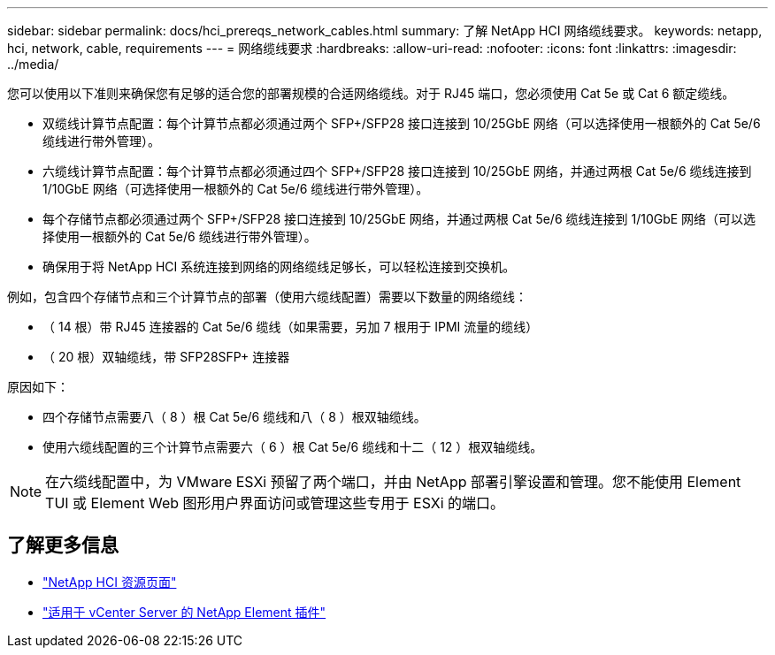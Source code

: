 ---
sidebar: sidebar 
permalink: docs/hci_prereqs_network_cables.html 
summary: 了解 NetApp HCI 网络缆线要求。 
keywords: netapp, hci, network, cable, requirements 
---
= 网络缆线要求
:hardbreaks:
:allow-uri-read: 
:nofooter: 
:icons: font
:linkattrs: 
:imagesdir: ../media/


[role="lead"]
您可以使用以下准则来确保您有足够的适合您的部署规模的合适网络缆线。对于 RJ45 端口，您必须使用 Cat 5e 或 Cat 6 额定缆线。

* 双缆线计算节点配置：每个计算节点都必须通过两个 SFP+/SFP28 接口连接到 10/25GbE 网络（可以选择使用一根额外的 Cat 5e/6 缆线进行带外管理）。
* 六缆线计算节点配置：每个计算节点都必须通过四个 SFP+/SFP28 接口连接到 10/25GbE 网络，并通过两根 Cat 5e/6 缆线连接到 1/10GbE 网络（可选择使用一根额外的 Cat 5e/6 缆线进行带外管理）。
* 每个存储节点都必须通过两个 SFP+/SFP28 接口连接到 10/25GbE 网络，并通过两根 Cat 5e/6 缆线连接到 1/10GbE 网络（可以选择使用一根额外的 Cat 5e/6 缆线进行带外管理）。
* 确保用于将 NetApp HCI 系统连接到网络的网络缆线足够长，可以轻松连接到交换机。


例如，包含四个存储节点和三个计算节点的部署（使用六缆线配置）需要以下数量的网络缆线：

* （ 14 根）带 RJ45 连接器的 Cat 5e/6 缆线（如果需要，另加 7 根用于 IPMI 流量的缆线）
* （ 20 根）双轴缆线，带 SFP28SFP+ 连接器


原因如下：

* 四个存储节点需要八（ 8 ）根 Cat 5e/6 缆线和八（ 8 ）根双轴缆线。
* 使用六缆线配置的三个计算节点需要六（ 6 ）根 Cat 5e/6 缆线和十二（ 12 ）根双轴缆线。



NOTE: 在六缆线配置中，为 VMware ESXi 预留了两个端口，并由 NetApp 部署引擎设置和管理。您不能使用 Element TUI 或 Element Web 图形用户界面访问或管理这些专用于 ESXi 的端口。

[discrete]
== 了解更多信息

* https://www.netapp.com/hybrid-cloud/hci-documentation/["NetApp HCI 资源页面"^]
* https://docs.netapp.com/us-en/vcp/index.html["适用于 vCenter Server 的 NetApp Element 插件"^]

